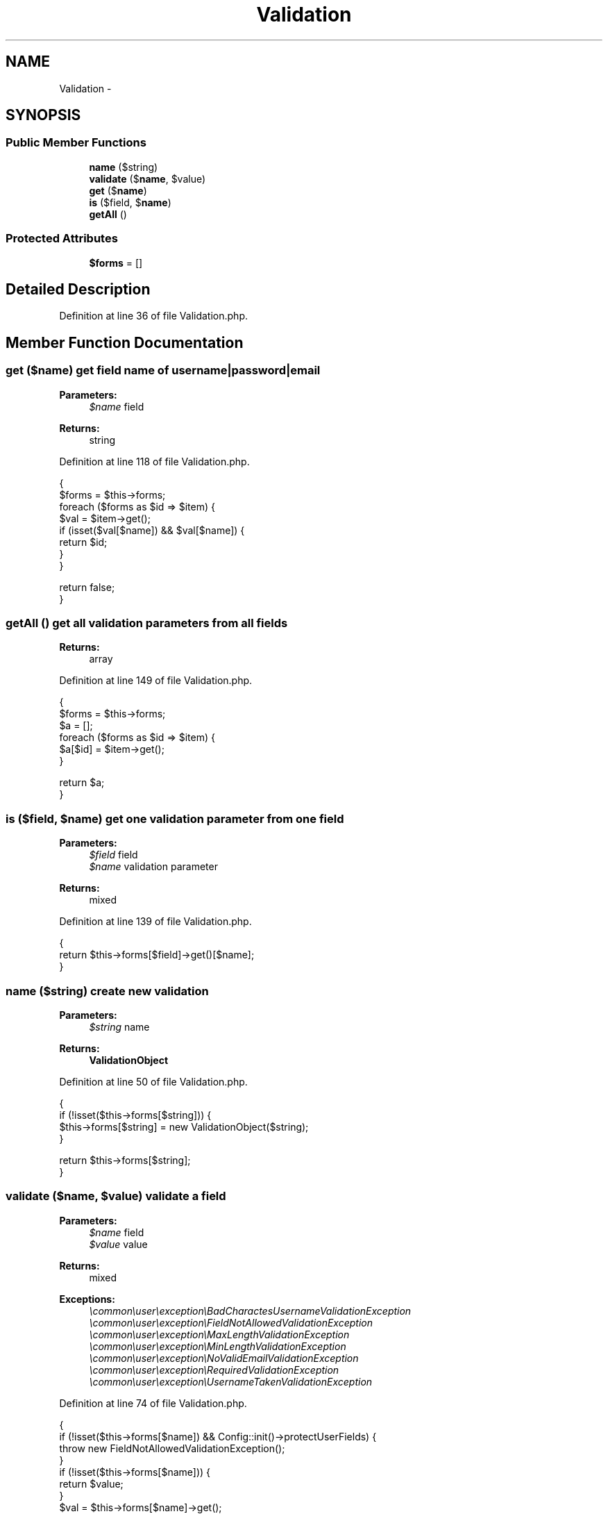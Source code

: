 .TH "Validation" 3 "Sun Dec 18 2016" "Version 1.0.0 alpha" "Common Libs / User" \" -*- nroff -*-
.ad l
.nh
.SH NAME
Validation \- 
.SH SYNOPSIS
.br
.PP
.SS "Public Member Functions"

.in +1c
.ti -1c
.RI "\fBname\fP ($string)"
.br
.ti -1c
.RI "\fBvalidate\fP ($\fBname\fP, $value)"
.br
.ti -1c
.RI "\fBget\fP ($\fBname\fP)"
.br
.ti -1c
.RI "\fBis\fP ($field, $\fBname\fP)"
.br
.ti -1c
.RI "\fBgetAll\fP ()"
.br
.in -1c
.SS "Protected Attributes"

.in +1c
.ti -1c
.RI "\fB$forms\fP = []"
.br
.in -1c
.SH "Detailed Description"
.PP 
Definition at line 36 of file Validation\&.php\&.
.SH "Member Function Documentation"
.PP 
.SS "\fBget\fP ($name)"get field name of username|password|email
.PP
\fBParameters:\fP
.RS 4
\fI$name\fP field
.RE
.PP
\fBReturns:\fP
.RS 4
string 
.RE
.PP

.PP
Definition at line 118 of file Validation\&.php\&.
.PP
.nf
    {
        $forms = $this->forms;
        foreach ($forms as $id => $item) {
            $val = $item->get();
            if (isset($val[$name]) && $val[$name]) {
                return $id;
            }
        }

        return false;
    }
.fi
.SS "\fBgetAll\fP ()"get all validation parameters from all fields
.PP
\fBReturns:\fP
.RS 4
array 
.RE
.PP

.PP
Definition at line 149 of file Validation\&.php\&.
.PP
.nf
    {
        $forms = $this->forms;
        $a     = [];
        foreach ($forms as $id => $item) {
            $a[$id] = $item->get();
        }

        return $a;
    }
.fi
.SS "\fBis\fP ($field, $name)"get one validation parameter from one field
.PP
\fBParameters:\fP
.RS 4
\fI$field\fP field 
.br
\fI$name\fP validation parameter
.RE
.PP
\fBReturns:\fP
.RS 4
mixed 
.RE
.PP

.PP
Definition at line 139 of file Validation\&.php\&.
.PP
.nf
    {
        return $this->forms[$field]->get()[$name];
    }
.fi
.SS "\fBname\fP ($string)"create new validation
.PP
\fBParameters:\fP
.RS 4
\fI$string\fP name
.RE
.PP
\fBReturns:\fP
.RS 4
\fBValidationObject\fP 
.RE
.PP

.PP
Definition at line 50 of file Validation\&.php\&.
.PP
.nf
    {
        if (!isset($this->forms[$string])) {
            $this->forms[$string] = new ValidationObject($string);
        }

        return $this->forms[$string];
    }
.fi
.SS "\fBvalidate\fP ($name, $value)"validate a field
.PP
\fBParameters:\fP
.RS 4
\fI$name\fP field 
.br
\fI$value\fP value
.RE
.PP
\fBReturns:\fP
.RS 4
mixed 
.RE
.PP
\fBExceptions:\fP
.RS 4
\fI\\common\\user\\exception\\BadCharactesUsernameValidationException\fP 
.br
\fI\\common\\user\\exception\\FieldNotAllowedValidationException\fP 
.br
\fI\\common\\user\\exception\\MaxLengthValidationException\fP 
.br
\fI\\common\\user\\exception\\MinLengthValidationException\fP 
.br
\fI\\common\\user\\exception\\NoValidEmailValidationException\fP 
.br
\fI\\common\\user\\exception\\RequiredValidationException\fP 
.br
\fI\\common\\user\\exception\\UsernameTakenValidationException\fP 
.RE
.PP

.PP
Definition at line 74 of file Validation\&.php\&.
.PP
.nf
    {
        if (!isset($this->forms[$name]) && Config::init()->protectUserFields) {
            throw new FieldNotAllowedValidationException();
        }
        if (!isset($this->forms[$name])) {
            return $value;
        }
        $val = $this->forms[$name]->get();
        if (strlen($value) > $val['max']) {
            throw new MaxLengthValidationException();
        }
        if (strlen($value) < $val['min']) {
            throw new MinLengthValidationException();
        }
        if ($val['username'] && preg_match('/[\'^£$%&*()}{@#~?><>,|=_+¬-]/', $value)) {
            throw new BadCharactesUsernameValidationException();
        }
        if ($val['username'] && R::findOne('user', ' username = ? ', [$value])) {
            throw new UsernameTakenValidationException();
        }
        if ($val['required'] && empty($value)) {
            throw new RequiredValidationException();
        }
        if (!empty($val['default']) && empty($value)) {
            $value = $val['default'];
        }
        if ($val['email'] && !filter_var($value, FILTER_VALIDATE_EMAIL)) {
            throw new NoValidEmailValidationException();
        }
        if ($val['password']) {
            $value = setup::doHash($value);
        }

        return $value;
    }
.fi


.SH "Author"
.PP 
Generated automatically by Doxygen for Common Libs / User from the source code\&.
